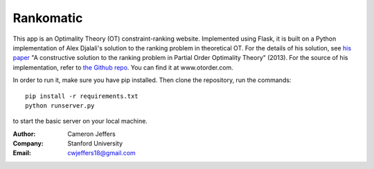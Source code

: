 Rankomatic
==========


This app is an Optimality Theory (OT) constraint-ranking website.  Implemented
using Flask, it is built on a Python implementation of Alex Djalali's solution
to the ranking problem in theoretical OT.  For the details of his solution, see
`his paper`_ "A constructive solution to the ranking problem in Partial Order
Optimality Theory" (2013).  For the source of his implementation,
refer to `the Github repo`_. You can find it at www.otorder.com.

In order to run it, make sure you have pip installed.  Then clone the
repository, run the commands::

  pip install -r requirements.txt
  python runserver.py

to start the basic server on your local machine.

:Author: Cameron Jeffers
:Company: Stanford University
:Email: cwjeffers18@gmail.com

.. _his paper: https://stanford.edu/~djalali/publications.html
.. _the Github repo: https://github.com/alexdjalali/OT
.. _Flask documentation: http://flask.pocoo.org/docs
